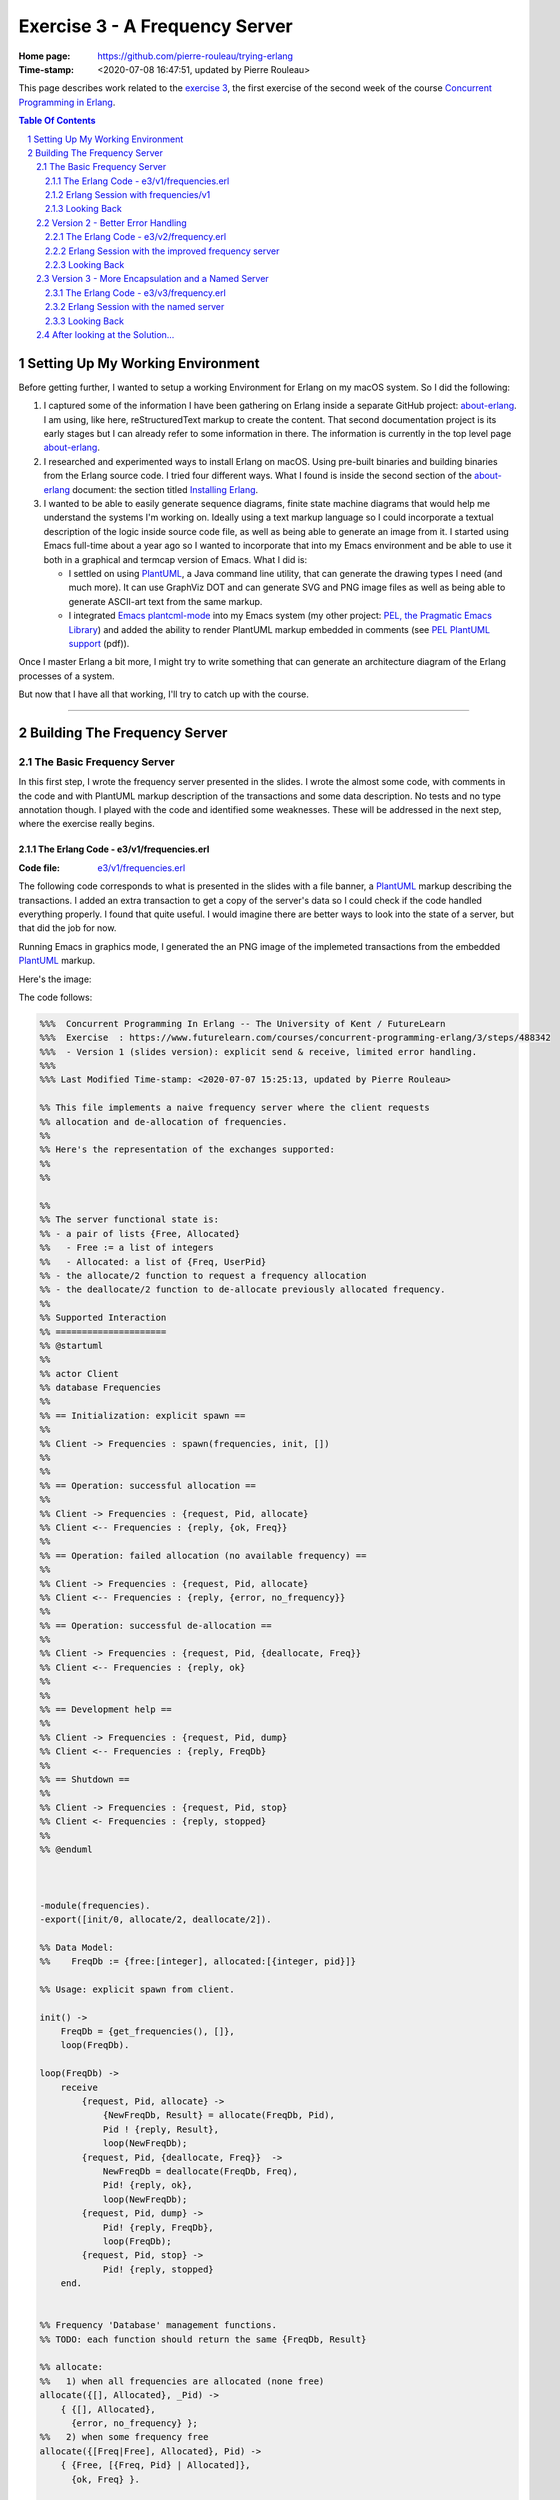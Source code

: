 ===============================
Exercise 3 - A Frequency Server
===============================

:Home page: https://github.com/pierre-rouleau/trying-erlang
:Time-stamp: <2020-07-08 16:47:51, updated by Pierre Rouleau>

This page describes work related to the `exercise 3`_, the first exercise of the
second week of the course `Concurrent Programming in Erlang`_.


.. _exercise 3: https://www.futurelearn.com/courses/concurrent-programming-erlang/3/steps/488342
.. _Concurrent Programming in Erlang: https://www.futurelearn.com/courses/concurrent-programming-erlang/


.. contents::  **Table Of Contents**
.. sectnum::


..
   -----------------------------------------------------------------------------

Setting Up My Working Environment
=================================

Before getting further, I wanted to setup a working Environment for Erlang on
my macOS system.  So I did the following:

#. I captured some of the information I have been gathering on Erlang inside a
   separate GitHub project: about-erlang_.  I am using, like here,
   reStructuredText markup to create the content. That second documentation
   project is its early stages but I can already refer to some information in
   there.  The information is currently in the top level page about-erlang_.
#. I researched and experimented ways to install Erlang on macOS.  Using
   pre-built binaries and building binaries from the Erlang source code.
   I tried four different ways.  What I found is inside the second section of
   the about-erlang_ document: the section titled `Installing Erlang`_.
#. I wanted to be able to easily generate sequence diagrams, finite state machine
   diagrams that would help me understand the systems I'm working on.  Ideally
   using a text markup language so I could incorporate a textual description
   of the logic inside source code file, as well as being able to generate an
   image from it.  I started using Emacs full-time about a year ago so I
   wanted to incorporate that into my Emacs environment and be able to use it
   both in a graphical and termcap version of Emacs. What I did is:

   - I settled on using PlantUML_, a Java command line utility, that can
     generate the drawing types I need (and much more).  It can use GraphViz
     DOT and can generate SVG and PNG image files as well as being able to
     generate ASCII-art text from the same markup.
   - I integrated `Emacs plantcml-mode`_ into my Emacs system (my other project:
     `PEL, the Pragmatic Emacs Library`_) and added the ability to render
     PlantUML markup embedded in comments (see `PEL PlantUML support`_ (pdf)).

Once I master Erlang a bit more, I might try to write something that can generate
an architecture diagram of the Erlang processes of a system.

But now that I have all that working, I'll try to catch up with the course.

.. _about-erlang:                     https://github.com/pierre-rouleau/about-erlang
.. _Installing Erlang:                https://github.com/pierre-rouleau/about-erlang#installing-erlang
.. _PlantUML:                         https://en.wikipedia.org/wiki/PlantUML
.. _Emacs plantcml-mode:              https://github.com/skuro/plantuml-mode
.. _PEL, the Pragmatic Emacs Library: https://github.com/pierre-rouleau/pel
.. _PEL PlantUML support:             https://github.com/pierre-rouleau/pel/blob/master/doc/pdf/plantuml.pdf

-----------------------------------------------------------------------------

Building The Frequency Server
=============================


The Basic Frequency Server
--------------------------

In this first step, I wrote the frequency server presented in the slides.
I wrote the almost some code, with comments in the code and with PlantUML
markup description of the transactions and some data description.  No tests
and no type annotation though.  I played with the code and identified some
weaknesses.  These will be addressed in the next step, where the exercise
really begins.

The Erlang Code - e3/v1/frequencies.erl
~~~~~~~~~~~~~~~~~~~~~~~~~~~~~~~~~~~~~~~

:Code file: `e3/v1/frequencies.erl`_

The following code corresponds to what is presented in the slides with a file
banner, a PlantUML_ markup describing the transactions.  I added an extra
transaction to get a copy of the server's data so I could check if the code
handled everything properly.  I found that  quite useful. I would imagine
there are better ways to look into the state of a server, but that did the job
for now.

Running Emacs in graphics mode, I generated the an PNG image of the implemeted
transactions from the embedded PlantUML_ markup.

Here's the image:

.. image:: v1/res/frequencies-v1.png

The code follows:

.. _e3/v1/frequencies.erl:  v1/frequencies.erl

.. code:: erlang

    %%%  Concurrent Programming In Erlang -- The University of Kent / FutureLearn
    %%%  Exercise  : https://www.futurelearn.com/courses/concurrent-programming-erlang/3/steps/488342
    %%%  - Version 1 (slides version): explicit send & receive, limited error handling.
    %%%
    %%% Last Modified Time-stamp: <2020-07-07 15:25:13, updated by Pierre Rouleau>

    %% This file implements a naive frequency server where the client requests
    %% allocation and de-allocation of frequencies.
    %%
    %% Here's the representation of the exchanges supported:
    %%
    %%

    %%
    %% The server functional state is:
    %% - a pair of lists {Free, Allocated}
    %%   - Free := a list of integers
    %%   - Allocated: a list of {Freq, UserPid}
    %% - the allocate/2 function to request a frequency allocation
    %% - the deallocate/2 function to de-allocate previously allocated frequency.
    %%
    %% Supported Interaction
    %% =====================
    %% @startuml
    %%
    %% actor Client
    %% database Frequencies
    %%
    %% == Initialization: explicit spawn ==
    %%
    %% Client -> Frequencies : spawn(frequencies, init, [])
    %%
    %%
    %% == Operation: successful allocation ==
    %%
    %% Client -> Frequencies : {request, Pid, allocate}
    %% Client <-- Frequencies : {reply, {ok, Freq}}
    %%
    %% == Operation: failed allocation (no available frequency) ==
    %%
    %% Client -> Frequencies : {request, Pid, allocate}
    %% Client <-- Frequencies : {reply, {error, no_frequency}}
    %%
    %% == Operation: successful de-allocation ==
    %%
    %% Client -> Frequencies : {request, Pid, {deallocate, Freq}}
    %% Client <-- Frequencies : {reply, ok}
    %%
    %%
    %% == Development help ==
    %%
    %% Client -> Frequencies : {request, Pid, dump}
    %% Client <-- Frequencies : {reply, FreqDb}
    %%
    %% == Shutdown ==
    %%
    %% Client -> Frequencies : {request, Pid, stop}
    %% Client <- Frequencies : {reply, stopped}
    %%
    %% @enduml



    -module(frequencies).
    -export([init/0, allocate/2, deallocate/2]).

    %% Data Model:
    %%    FreqDb := {free:[integer], allocated:[{integer, pid}]}

    %% Usage: explicit spawn from client.

    init() ->
        FreqDb = {get_frequencies(), []},
        loop(FreqDb).

    loop(FreqDb) ->
        receive
            {request, Pid, allocate} ->
                {NewFreqDb, Result} = allocate(FreqDb, Pid),
                Pid ! {reply, Result},
                loop(NewFreqDb);
            {request, Pid, {deallocate, Freq}}  ->
                NewFreqDb = deallocate(FreqDb, Freq),
                Pid! {reply, ok},
                loop(NewFreqDb);
            {request, Pid, dump} ->
                Pid! {reply, FreqDb},
                loop(FreqDb);
            {request, Pid, stop} ->
                Pid! {reply, stopped}
        end.


    %% Frequency 'Database' management functions.
    %% TODO: each function should return the same {FreqDb, Result}

    %% allocate:
    %%   1) when all frequencies are allocated (none free)
    allocate({[], Allocated}, _Pid) ->
        { {[], Allocated},
          {error, no_frequency} };
    %%   2) when some frequency free
    allocate({[Freq|Free], Allocated}, Pid) ->
        { {Free, [{Freq, Pid} | Allocated]},
          {ok, Freq} }.

    %% deallocate:
    deallocate({Free, Allocated}, Freq) ->
        NewAllocated = lists:keydelete(Freq, 1, Allocated),
        {[Freq|Free], NewAllocated}.
    %% TODO: deal with case where Freq is already free.


    %% Database initialization

    get_frequencies() ->
        [10,11,12,13,14,15].

    %% -----------------------------------------------------------------------------


Erlang Session with frequencies/v1
~~~~~~~~~~~~~~~~~~~~~~~~~~~~~~~~~~

In the session below,

- I compile the code  and launch the Erlang shell inside
  Emacs (I used a Emacs key sequence, that's why the command uses the full
  path for everything).
- I spawn the server.  I needed to remember the protocol.  Being able to look
  at the sequence diagram helped.
- The I dumped the data.  This way I don't really have to worry about writing
  a printing statement, the shell prints it for me.
- Then I allocated several frequencies, issued a dump request, and used
  ``flush()`` from the shell to see the replies.

  - At first I used a receive statement, but I must admit I missed typing
    ``end`` to complete the statement and had to try again.  What you see in
    the log is my second attempt: I kept my first attempt in another buffer
    and wrote a quick keystroke macro to replay the steps that were free of
    typos.

    - Another reason for ``flush()`` was that it would not block if the
      shell mailbox was empty.  Having to type the receive statement with a
      timeout is extra typing I wanted to avoid.  I wonder if there is a module
      for generic receive with already built-in timeout and other options.  I
      might be easier that writing the full statement.  Maybe I'll write one if
      I can't find one.

- I allocated, then de-allocated, watching the server data while doing so.


.. code:: erlang

    Erlang/OTP 22 [erts-10.7.2.1] [source] [64-bit] [smp:8:8] [ds:8:8:10] [async-threads:1]

    Eshell V10.7.2.1  (abort with ^G)
    1> c("/Users/roup/doc/trying-erlang/exercises/e3/v1/frequencies", [{outdir, "/Users/roup/doc/trying-erlang/exercises/e3/v1/"}]).
    c("/Users/roup/doc/trying-erlang/exercises/e3/v1/frequencies", [{outdir, "/Users/roup/doc/trying-erlang/exercises/e3/v1/"}]).
    {ok,frequencies}
    2> Freqs = spawn(frequencies, init, []).
    <0.93.0>
    3> Freqs ! {request, self(), dump}.
    {request,<0.86.0>,dump}
    4> receive R1 -> R1 end.
    {reply,{[10,11,12,13,14,15],[]}}
    5> R1.
    {reply,{[10,11,12,13,14,15],[]}}
    6> Freqs ! {request, self(), allocate}.
    {request,<0.86.0>,allocate}
    7> Freqs ! {request, self(), allocate}.
    {request,<0.86.0>,allocate}
    8> Freqs ! {request, self(), allocate}.
    {request,<0.86.0>,allocate}
    9> Freqs ! {request, self(), allocate}.
    {request,<0.86.0>,allocate}
    10> Freqs ! {request, self(), dump}.
    {request,<0.86.0>,dump}
    11> flush().
    Shell got {reply,{ok,10}}
    Shell got {reply,{ok,11}}
    Shell got {reply,{ok,12}}
    Shell got {reply,{ok,13}}
    Shell got {reply,{[14,15],
                      [{13,<0.86.0>},{12,<0.86.0>},{11,<0.86.0>},{10,<0.86.0>}]}}
    ok
    12> Freqs ! {request, self(), allocate}.
    {request,<0.86.0>,allocate}
    13> Freqs ! {request, self(), allocate}.
    {request,<0.86.0>,allocate}
    14> Freqs ! {request, self(), dump}.
    {request,<0.86.0>,dump}
    15> flush().
    Shell got {reply,{ok,14}}
    Shell got {reply,{ok,15}}
    Shell got {reply,{[],
                      [{15,<0.86.0>},
                       {14,<0.86.0>},
                       {13,<0.86.0>},
                       {12,<0.86.0>},
                       {11,<0.86.0>},
                       {10,<0.86.0>}]}}
    ok
    16> Freqs ! {request, self(), allocate}.
    {request,<0.86.0>,allocate}
    17> Freqs ! {request, self(), dump}.
    {request,<0.86.0>,dump}
    18> flush().
    Shell got {reply,{error,no_frequency}}
    Shell got {reply,{[],
                      [{15,<0.86.0>},
                       {14,<0.86.0>},
                       {13,<0.86.0>},
                       {12,<0.86.0>},
                       {11,<0.86.0>},
                       {10,<0.86.0>}]}}
    ok
    19> Freqs ! {request, self(), 12}.
    {request,<0.86.0>,12}
    20> Freqs ! {request, self(), dump}.
    {request,<0.86.0>,dump}
    21> flush().
    Shell got {reply,{[],
                      [{15,<0.86.0>},
                       {14,<0.86.0>},
                       {13,<0.86.0>},
                       {12,<0.86.0>},
                       {11,<0.86.0>},
                       {10,<0.86.0>}]}}
    ok
    22> Freqs ! {request, self(), {deallocate, 12}}.
    {request,<0.86.0>,{deallocate,12}}
    23> Freqs ! {request, self(), dump}.
    {request,<0.86.0>,dump}
    24> flush().
    Shell got {reply,ok}
    Shell got {reply,{"\f",
                      [{15,<0.86.0>},
                       {14,<0.86.0>},
                       {13,<0.86.0>},
                       {11,<0.86.0>},
                       {10,<0.86.0>}]}}
    ok
    25> Freqs ! {request, self(), {deallocate, 14}}.
    {request,<0.86.0>,{deallocate,14}}
    26> Freqs ! {request, self(), {deallocate, 10}}.
    {request,<0.86.0>,{deallocate,10}}
    27> Freqs ! {request, self(), dump}.
    {request,<0.86.0>,dump}
    28> flush().
    Shell got {reply,ok}
    Shell got {reply,ok}
    Shell got {reply,{[10,14,12],[{15,<0.86.0>},{13,<0.86.0>},{11,<0.86.0>}]}}
    ok
    29> Freqs ! {request, self(), allocate}.
    {request,<0.86.0>,allocate}
    30> Freqs ! {request, self(), dump}.
    {request,<0.86.0>,dump}
    31> flush().
    Shell got {reply,{ok,10}}
    Shell got {reply,{[14,12],
                      [{10,<0.86.0>},{15,<0.86.0>},{13,<0.86.0>},{11,<0.86.0>}]}}
    ok
    32> Freqs ! {request, self(), {deallocate, 15}}.
    {request,<0.86.0>,{deallocate,15}}
    33> Freqs ! {request, self(), dump}.
    {request,<0.86.0>,dump}
    34> Freqs ! {request, self(), dump}.
    {request,<0.86.0>,dump}
    35> flush().
    Shell got {reply,ok}
    Shell got {reply,{[15,14,12],[{10,<0.86.0>},{13,<0.86.0>},{11,<0.86.0>}]}}
    Shell got {reply,{[15,14,12],[{10,<0.86.0>},{13,<0.86.0>},{11,<0.86.0>}]}}
    ok
    36> Freqs ! {request, self(), {deallocate, 10}}.
    {request,<0.86.0>,{deallocate,10}}
    37> Freqs ! {request, self(), {deallocate, 11}}.
    {request,<0.86.0>,{deallocate,11}}
    38> Freqs ! {request, self(), {deallocate, 13}}.
    {request,<0.86.0>,{deallocate,13}}
    39> flush().
    Shell got {reply,ok}
    Shell got {reply,ok}
    Shell got {reply,ok}
    ok
    40> Freqs ! {request, self(), dump}.
    {request,<0.86.0>,dump}
    41> Freqs ! {request, self(), stop}.
    {request,<0.86.0>,stop}
    42> flush().
    Shell got {reply,{[13,11,10,15,14,12],[]}}
    Shell got {reply,stopped}
    ok
    43> f(Freqs).
    ok
    44> Freqs = spawn(frequencies, init, []).
    <0.136.0>
    45> Freqs ! {request, self(), dump}.
    {request,<0.86.0>,dump}
    46> flush().
    Shell got {reply,{[10,11,12,13,14,15],[]}}
    ok
    47> Freqs ! {request, self(), {deallocate, 12}}.
    {request,<0.86.0>,{deallocate,12}}
    48> flush().
    Shell got {reply,ok}
    ok
    49> Freqs ! {request, self(), dump}.
    {request,<0.86.0>,dump}
    50> flush().
    Shell got {reply,{[12,10,11,12,13,14,15],[]}}
    ok
    51> q().
    ok
    52>
    Process inferior-erlang finished


Looking Back
~~~~~~~~~~~~

The basic server is missing several features:

- handle request to de-allocate a frequency that is free,
- handle request to de-allocate a frequency that was never allocated,
- handle request to de-allocate a frequency that was not allocated to the requester
- easily support multiple clients,
- hide implementation details: you have to explicitly span its loop.

I think that is what the exercise ask for.  That will be my frequency server
version 2.


..
   -----------------------------------------------------------------------------
Version 2 - Better Error Handling
----------------------------------

This second step adds protection against invalid requests, handling one of the
requirements made by our customer (the exercise 3 in this case).

- Prevents allocation of multiple frequencies by a client,
- Prevents de-allocation of a frequency not allocated by the requester,
- Prevents de-allocation of a currently free frequency (note that the previous
  requirement handles this one).

This implementation still spawns the process explicitly and is still not
named, making it difficult to use multiple clients.


The Erlang Code - e3/v2/frequency.erl
~~~~~~~~~~~~~~~~~~~~~~~~~~~~~~~~~~~~~

:code file: `e3/v2/frequency.erl`_

.. _e3/v2/frequency.erl: v2/frequency.erl

The transaction model for this implementation is shown in the following
sequence diagram:

.. image:: v2/res/frequency-v1.png

This new file differs by:

- The file has a new name: frequency.erl - to conform to requirements.
- It has a ``What's New`` section describinng the changes from the previous
  version,
- The supported transaction title and content changed to describe the new
  protections,
- Adds 2 more predicate functions: ``is_owner`` and ``owns`` that implement
  the new verification.
- ``allocate`` uses ``is_owner`` to check if the requesting client already
  owns a frequency.  It uses a case statement to match the returned value which
  contains the client's owned frequency in case of error.  The error returned
  includes the frequency owned by the requesting client.
- ``deallocate`` now takes a new argument: Pid of the requesting client, and
  returns a data structure that has the same layout as allocate: it's able to
  identify success or error as well as returning the new frequency database.
  It uses the function ``owns`` to check if the request is valid and use a
  case statement to match the returned value. When the client does not own the
  frequency it tries to deallocate the error is labelled with the
  ``client_does_not_own`` atom.

Here's the code:

.. code:: erlang

    %%%  Concurrent Programming In Erlang -- The University of Kent / FutureLearn
    %%%  Exercise  : https://www.futurelearn.com/courses/concurrent-programming-erlang/3/steps/488342
    %%%  - Version 2 : Less permissive frequency server.  Renamed to frequency.erl.
    %%%
    %%% Last Modified Time-stamp: <2020-07-08 13:12:20, updated by Pierre Rouleau>
    %% -----------------------------------------------------------------------------

    %% What's New
    %% ----------
    %% A better server that builds on v1 and adds:
    %%
    %% - Prevents allocation of multiple frequencies by a client,
    %% - Prevents de-allocation of a frequency not allocated by the requester,
    %% - Prevents de-allocation of a currently free frequency (note that the previous
    %%   requirement handles this one).
    %%

    %% Supported Transactions
    %% ----------------------
    %%
    %% Here's the representation of the supported transactions:
    %%
    %% @startuml
    %%
    %% actor Client
    %% database Frequency
    %%
    %% == Initialization: explicit spawn ==
    %%
    %% Client -> Frequency : spawn(frequencies, init, [])
    %%
    %%
    %% == Operation: successful allocation ==
    %%
    %% Client -> Frequency : {request, Pid, allocate}
    %% Client <-- Frequency : {reply, {ok, Freq}}
    %%
    %% == Operation: successful de-allocation ==
    %%
    %% Client -> Frequency : {request, Pid, {deallocate, Freq}}
    %% Client <-- Frequency : {reply, ok}
    %%
    %%
    %%
    %% == Error: failed allocation (no available frequency) ==
    %%
    %% Client -> Frequency : {request, Pid, allocate}
    %% Client <-- Frequency : {reply, {error, no_frequency}}
    %%
    %% == Error: failed allocation (client already owns one) ==
    %%
    %% Client -> Frequency : {request, Pid, allocate}
    %% Client <-- Frequency : {reply, {error, client_already_owns, Freq}}
    %%
    %% == Error: failed de-allocation (frequency not allocated by client) ==
    %%
    %% Client -> Frequency : {request, Pid, {deallocate, Freq}}
    %% Client <-- Frequency : {reply, {error, client_does_not_own, Freq}}
    %%
    %%
    %% == Development help ==
    %%
    %% Client -> Frequency : {request, Pid, dump}
    %% Client <-- Frequency : {reply, FreqDb}
    %%
    %% == Shutdown ==
    %%
    %% Client -> Frequency : {request, Pid, stop}
    %% Client <- Frequency : {reply, stopped}
    %%
    %% @enduml

    %% Server Functional State / Data Model
    %% ------------------------------------
    %% The server functional state is:
    %% - a pair of lists {Free, Allocated}
    %%   - Free := a list of frequency integers
    %%   - Allocated: a list of {Freq, UserPid}
    %%
    %% Db access functions:
    %% - allocate/2   : Allocate any frequency  for Client
    %% - deallocate/3 : de-allocate client owned frequency
    %%   - is_owner/2 : predicate: return {true, Freq} if Client owns a frequency,
    %%                  False otherwise.
    %%   - owns/3     : predicate: return true if Client owns a specific frequency.


    -module(frequency).
    -export([init/0, allocate/2, deallocate/3]).

    %% Data Model:
    %%    FreqDb := {free:[integer], allocated:[{integer, pid}]}

    %% Usage: explicit spawn from client.

    init() ->
        FreqDb = {get_frequencies(), []},
        loop(FreqDb).

    loop(FreqDb) ->
        receive
            {request, Pid, allocate} ->
                {NewFreqDb, Result} = allocate(FreqDb, Pid),
                Pid ! {reply, Result},
                loop(NewFreqDb);
            {request, Pid, {deallocate, Freq}}  ->
                {NewFreqDb, Result} = deallocate(FreqDb, Freq, Pid),
                Pid! {reply, Result},
                loop(NewFreqDb);
            {request, Pid, dump} ->
                Pid! {reply, FreqDb},
                loop(FreqDb);
            {request, Pid, stop} ->
                Pid! {reply, stopped}
        end.


    %% Frequency 'Database' management functions.

    %% allocate/2: FreqDb, ClientPid
    %% allocate a frequency for ClientPid.  Allow 1 frequency per Client.
    %% Return:  {FreqDb, Reply}
    %%   1) when all frequencies are allocated (none free)
    allocate({[], Allocated}, _Pid) ->
        { {[], Allocated},
          {error, no_frequency} };
    %%   2) with some available frequency/ies
    allocate({[Freq|Free], Allocated}, Pid) ->
        case is_owner(Allocated, Pid) of
            false ->    { {Free, [{Freq, Pid} | Allocated]},
                          {ok, Freq} };
            {true, OwnedFreq} -> { {[Freq|Free], Allocated},
                                   {error, client_already_owns, OwnedFreq} }
        end.

    %% deallocate/3 : FreqDb, Freq, Pid
    %% de-allocate client owned frequency
    %% Return:  {FreqDb, Reply}
    deallocate({Free, Allocated}, Freq, Pid) ->
        case owns(Allocated, Freq, Pid) of
            true ->     NewAllocated = lists:keydelete(Freq, 1, Allocated),
                        { {[Freq|Free], NewAllocated},
                          ok };
            false ->    { {Free, Allocated},
                          {error, client_does_not_own, Freq} }
        end.

    %%% Database verifications

    %% is_owner/2 : Allocated, ClientPid
    %% Return {true, Freq} when ClientPid already owns a frequency, false otherwise.
    is_owner([], _ClientPid) -> false;
    is_owner([{Freq, ClientPid} | _AllocatedTail], ClientPid) -> {true, Freq};
    is_owner([_Head | Tail], ClientPid) -> is_owner(Tail, ClientPid).

    %% owns/3 : Allocated, Freq, ClientPid
    %% Return true when ClientPid owns Freq, false otherwise.
    owns([], _Freq, _ClientPid) -> false;
    owns([{Freq, ClientPid} | _AllocatedTail], Freq, ClientPid) -> true;
    owns([_Head | Tail], Freq, ClientPid) -> owns(Tail, Freq, ClientPid).


    %%% Database initialization

    get_frequencies() ->
        [10,11,12,13,14,15].

    %% -----------------------------------------------------------------------------


Erlang Session with the improved frequency server
~~~~~~~~~~~~~~~~~~~~~~~~~~~~~~~~~~~~~~~~~~~~~~~~~

The interactions with the server is similar to before.  The changes relate to
not being able to allocate more than 1 frequency for the single client and not
being able to de-allocate a frequency that was not previously allocated for
the client.  Here again, I use shell's ``flush()`` to read the replies from
the server and I request the frequency database dumps to see how the server
handles the requests.

.. code:: erlang

    20> c("/Users/roup/doc/trying-erlang/exercises/e3/v2/frequency", [{outdir, "/Users/roup/doc/trying-erlang/exercises/e3/v2/"}]).
    c("/Users/roup/doc/trying-erlang/exercises/e3/v2/frequency", [{outdir, "/Users/roup/doc/trying-erlang/exercises/e3/v2/"}]).
    {ok,frequency}
    21> f().
    ok
    22> Freqs = spawn(frequency, init, []).
    <0.120.0>
    23> Freqs ! {request, self(), allocate}.
    {request,<0.79.0>,allocate}
    24> Freqs ! {request, self(), dump}.
    {request,<0.79.0>,dump}
    25> flush().
    Shell got {reply,{ok,10}}
    Shell got {reply,{[11,12,13,14,15],[{10,<0.79.0>}]}}
    ok
    26> Freqs ! {request, self(), allocate}.
    {request,<0.79.0>,allocate}
    27> Freqs ! {request, self(), dump}.
    {request,<0.79.0>,dump}
    28> flush().
    Shell got {reply,{error,client_already_owns,10}}
    Shell got {reply,{[11,12,13,14,15],[{10,<0.79.0>}]}}
    ok
    29> Freqs ! {request, self(), allocate}.
    {request,<0.79.0>,allocate}
    30> Freqs ! {request, self(), dump}.
    {request,<0.79.0>,dump}
    31> flush().
    Shell got {reply,{error,client_already_owns,10}}
    Shell got {reply,{[11,12,13,14,15],[{10,<0.79.0>}]}}
    ok
    32> Freqs ! {request, self(), {deallocate, 11}}.
    {request,<0.79.0>,{deallocate,11}}
    33> Freqs ! {request, self(), dump}.
    {request,<0.79.0>,dump}
    34> flush().
    Shell got {reply,{error,client_does_not_own,11}}
    Shell got {reply,{[11,12,13,14,15],[{10,<0.79.0>}]}}
    ok
    35> Freqs ! {request, self(), {deallocate, 1}}.
    {request,<0.79.0>,{deallocate,1}}
    36> Freqs ! {request, self(), dump}.
    {request,<0.79.0>,dump}
    37> flush().
    Shell got {reply,{error,client_does_not_own,1}}
    Shell got {reply,{[11,12,13,14,15],[{10,<0.79.0>}]}}
    ok
    38> Freqs ! {request, self(), {deallocate, 10}}.
    {request,<0.79.0>,{deallocate,10}}
    39> Freqs ! {request, self(), dump}.
    {request,<0.79.0>,dump}
    40> flush().
    Shell got {reply,ok}
    Shell got {reply,{[10,11,12,13,14,15],[]}}
    ok
    41> Freqs ! {request, self(), {deallocate, 10}}.
    {request,<0.79.0>,{deallocate,10}}
    42> Freqs ! {request, self(), dump}.
    {request,<0.79.0>,dump}
    43> flush().
    Shell got {reply,{error,client_does_not_own,10}}
    Shell got {reply,{[10,11,12,13,14,15],[]}}
    ok
    44> Freqs ! {request, self(), stop}.
    {request,<0.79.0>,stop}
    45> flush().
    Shell got {reply,stopped}
    ok
    46>



Looking Back
~~~~~~~~~~~~

The changes were simple to add the functionality.  The code still presents
it's interface to the world and it's still not easy to have multiple clients.

One interesting point.  The value returned by the function ``is_owner`` may be
one of:

- false
- {true, Freq}

The *type* of the returned value of ``is_owner`` is not always the same. This
works because the caller uses pattern match.  I'm not sure if this is a good
way of doing it, but that does describe the logic quite well.  It's a little
unusual to see something like that but quite useful. That also presents some
challenge in a usual type checking system.

*An aside*:

   I discovered that PlantUML cannot render a text-based description of the
   sequence diagram once the markup becomes too big.  There is a limit of 4K
   somewhere. The bigger diagrams can still be created in graphics mode
   though. So that's what I'll use.







..
   -----------------------------------------------------------------------------

Version 3 - More Encapsulation and a Named Server
-------------------------------------------------

In this last step, I'm adding code to register the server name, then moving
on.  The changes are minimal without any modification to the transactions and
still not much information hiding.


The Erlang Code - e3/v3/frequency.erl
~~~~~~~~~~~~~~~~~~~~~~~~~~~~~~~~~~~~~

:code file: `e3/v3/frequency.erl`_

In this version I added the ``start/0`` function that spawns and registers the
process.  It returns the registered name atom in a tuple if all works fine.

I would have liked to remove init/0 from the *public* interface but did not succeed.
One surprising aspect of the registration mechanism, is the fact that a
function I'm trying to hide, init/0 needs to be part of the interface
because the erlang:spawn/3 BIF.  The same was done in the section on registered
processes in the book
`Erlang Programming by Francesco Cesarini and Simon Thomson`_ .
There is a spawn/1 BIF that takes the name of the fun, not a function. I tried
passing it init/0 and that did not work.  So I went back to using spawn/3 and
placed init/0 back in the export list.  I'll have to investigate to find if
there is a better way.

.. _e3/v3/frequency.erl: v3/frequency.erl
.. _Erlang Programming by Francesco Cesarini and Simon Thomson: https://www.oreilly.com/library/view/erlang-programming/9780596803940/

I did not generate a PlantUML drawing for this code.  It's the same as the
previous one except for the very first one: there is now no explicit spawn.
However, I'm not yet sure how to represent that at this point.

.. code:: erlang

    %%%  Concurrent Programming In Erlang -- The University of Kent / FutureLearn
    %%%  Exercise  : https://www.futurelearn.com/courses/concurrent-programming-erlang/3/steps/488342
    %%%  - Version 3 : Named process started with start/0,
    %%%
    %%% Last Modified Time-stamp: <2020-07-08 15:27:48, updated by Pierre Rouleau>
    %% -----------------------------------------------------------------------------

    %% What's New
    %% ----------
    %% - v3: Named (registered process). Hide spawning with a start/0 function.
    %% - v2: A better server that builds on v1 and adds:
    %%
    %%   - Prevents allocation of multiple frequencies by a client,
    %%   - Prevents de-allocation of a frequency not allocated by the requester,
    %%   - Prevents de-allocation of a currently free frequency (note that the previous
    %%    requirement handles this one).
    %%

    %% Supported Transactions
    %% ----------------------
    %%
    %% Here's the representation of the supported transactions:
    %%
    %% @startuml
    %%
    %% actor Client
    %% database Frequency
    %%
    %%
    %% == Operation: successful allocation ==
    %%
    %% Client -> Frequency : {request, Pid, allocate}
    %% Client <-- Frequency : {reply, {ok, Freq}}
    %%
    %% == Operation: successful de-allocation ==
    %%
    %% Client -> Frequency : {request, Pid, {deallocate, Freq}}
    %% Client <-- Frequency : {reply, ok}
    %%
    %%
    %%
    %% == Error: failed allocation (no available frequency) ==
    %%
    %% Client -> Frequency : {request, Pid, allocate}
    %% Client <-- Frequency : {reply, {error, no_frequency}}
    %%
    %% == Error: failed allocation (client already owns one) ==
    %%
    %% Client -> Frequency : {request, Pid, allocate}
    %% Client <-- Frequency : {reply, {error, client_already_owns, Freq}}
    %%
    %% == Error: failed de-allocation (frequency not allocated by client) ==
    %%
    %% Client -> Frequency : {request, Pid, {deallocate, Freq}}
    %% Client <-- Frequency : {reply, {error, client_does_not_own, Freq}}
    %%
    %%
    %% == Development help ==
    %%
    %% Client -> Frequency : {request, Pid, dump}
    %% Client <-- Frequency : {reply, FreqDb}
    %%
    %% == Shutdown ==
    %%
    %% Client -> Frequency : {request, Pid, stop}
    %% Client <- Frequency : {reply, stopped}
    %%
    %% @enduml

    %% Server Functional State / Data Model
    %% ------------------------------------
    %% The server functional state is:
    %% - a pair of lists {Free, Allocated}
    %%   - Free := a list of frequency integers
    %%   - Allocated: a list of {Freq, UserPid}
    %%
    %% Db access functions:
    %% - allocate/2   : Allocate any frequency  for Client
    %% - deallocate/3 : de-allocate client owned frequency
    %%   - is_owner/2 : predicate: return {true, Freq} if Client owns a frequency,
    %%                  False otherwise.
    %%   - owns/3     : predicate: return true if Client owns a specific frequency.


    -module(frequency).
    -export([start/0, init/0, allocate/2, deallocate/3]).

    %% Data Model:
    %%    FreqDb := {free:[integer], allocated:[{integer, pid}]}


    %% start/0 : start the server
    %%         : return - {ok, ServerName} on success
    %%                  - {error, Error} on failure
    start() ->
        case register(frequency, spawn(frequency, init, [])) of
            true ->  {ok, frequency};
            Error -> {error, Error}
        end.


    init() ->
        FreqDb = {get_frequencies(), []},
        loop(FreqDb).

    loop(FreqDb) ->
        receive
            {request, Pid, allocate} ->
                {NewFreqDb, Result} = allocate(FreqDb, Pid),
                Pid ! {reply, Result},
                loop(NewFreqDb);
            {request, Pid, {deallocate, Freq}}  ->
                {NewFreqDb, Result} = deallocate(FreqDb, Freq, Pid),
                Pid! {reply, Result},
                loop(NewFreqDb);
            {request, Pid, dump} ->
                Pid! {reply, FreqDb},
                loop(FreqDb);
            {request, Pid, stop} ->
                Pid! {reply, stopped}
        end.


    %% Frequency 'Database' management functions.

    %% allocate/2: FreqDb, ClientPid
    %% allocate a frequency for ClientPid.  Allow 1 frequency per Client.
    %% Return:  {FreqDb, Reply}
    %%   1) when all frequencies are allocated (none free)
    allocate({[], Allocated}, _Pid) ->
        { {[], Allocated},
          {error, no_frequency} };
    %%   2) with some available frequency/ies
    allocate({[Freq|Free], Allocated}, Pid) ->
        case is_owner(Allocated, Pid) of
            false ->    { {Free, [{Freq, Pid} | Allocated]},
                          {ok, Freq} };
            {true, OwnedFreq} -> { {[Freq|Free], Allocated},
                                   {error, client_already_owns, OwnedFreq} }
        end.

    %% deallocate/3 : FreqDb, Freq, Pid
    %% de-allocate client owned frequency
    %% Return:  {FreqDb, Reply}
    deallocate({Free, Allocated}, Freq, Pid) ->
        case owns(Allocated, Freq, Pid) of
            true ->     NewAllocated = lists:keydelete(Freq, 1, Allocated),
                        { {[Freq|Free], NewAllocated},
                          ok };
            false ->    { {Free, Allocated},
                          {error, client_does_not_own, Freq} }
        end.

    %%% Database verifications

    %% is_owner/2 : Allocated, ClientPid
    %% Return {true, Freq} when ClientPid already owns a frequency, false otherwise.
    is_owner([], _ClientPid) -> false;
    is_owner([{Freq, ClientPid} | _AllocatedTail], ClientPid) -> {true, Freq};
    is_owner([_Head | Tail], ClientPid) -> is_owner(Tail, ClientPid).

    %% owns/3 : Allocated, Freq, ClientPid
    %% Return true when ClientPid owns Freq, false otherwise.
    owns([], _Freq, _ClientPid) -> false;
    owns([{Freq, ClientPid} | _AllocatedTail], Freq, ClientPid) -> true;
    owns([_Head | Tail], Freq, ClientPid) -> owns(Tail, Freq, ClientPid).


    %%% Database initialization

    get_frequencies() ->
        [10,11,12,13,14,15].

    %% -----------------------------------------------------------------------------



Erlang Session with the named server
~~~~~~~~~~~~~~~~~~~~~~~~~~~~~~~~~~~~

.. code:: erlang

    Erlang/OTP 22 [erts-10.7.2] [source] [64-bit] [smp:8:8] [ds:8:8:10] [async-threads:1] [hipe] [dtrace]

    Eshell V10.7.2  (abort with ^G)
    1> whereis(frequency).
    undefined
    2> self().
    <0.79.0>
    3> c(frequency).
    {error,non_existing}
    4> pwd().
    /Users/roup/doc/trying-erlang/exercises/e3
    ok
    5> cd("v3").
    /Users/roup/doc/trying-erlang/exercises/e3/v3
    ok
    6> c(frequency).
    {ok,frequency}
    7> whereis(frequency).
    undefined
    8> frequency:start().
    {ok,frequency}
    9> whereis(frequency).
    <0.92.0>
    10> frequency ! {request, self(), dump}.
    {request,<0.79.0>,dump}
    11> flush().
    Shell got {reply,{[10,11,12,13,14,15],[]}}
    ok
    12> frequency ! {request, self(), allocate}.
    {request,<0.79.0>,allocate}
    13> frequency ! {request, self(), dump}.
    {request,<0.79.0>,dump}
    14> flush().
    Shell got {reply,{ok,10}}
    Shell got {reply,{[11,12,13,14,15],[{10,<0.79.0>}]}}
    ok
    15> frequency ! {request, self(), allocate}.
    {request,<0.79.0>,allocate}
    16> frequency ! {request, self(), dump}.
    {request,<0.79.0>,dump}
    17> flush().
    Shell got {reply,{error,client_already_owns,10}}
    Shell got {reply,{[11,12,13,14,15],[{10,<0.79.0>}]}}
    ok
    18> F = whereis(frequency).
    <0.92.0>
    19> S = self().
    <0.79.0>
    20> F ! {request, S, {deallocate, 7}}.
    {request,<0.79.0>,{deallocate,7}}
    21> F ! {request, S, dump}.
    {request,<0.79.0>,dump}
    22> flush().
    Shell got {reply,{error,cliUent_does_not_own,7}}
    Shell got {reply,{[11,12,13,14,15],[{10,<0.79.0>}]}}
    ok
    23> F ! {request, S, stop}.
    {request,<0.79.0>,stop}
    24> flush().
    Shell got {reply,stopped}
    ok
    25>


Looking Back
~~~~~~~~~~~~

I'm still looking at a way to communicate with this server from different
Erlang shell instances.  Also I would like to find a better way to encapsulate
the protocol.



..
   -----------------------------------------------------------------------------


After looking at the Solution...
--------------------------------

The `proposed solution`_ is:

- much less verbose, no overall comments, but that's OK, I'm trying to
  document my code to separate things.
- does not provide feedback to requester of invalid de-allocation,
- does not use separate function: uses library ``list:keymember``. I wrote my
  own lookup code.

I do like trying to name the various concepts in code and separate the logic
as much as I can.

.. _proposed solution: https://ugc.futurelearn.com/uploads/files/9a/63/9a631ea5-1973-45e1-ad2b-ccc5b7a1a559/ModifyingFreqServer.pdf


..
   -----------------------------------------------------------------------------
